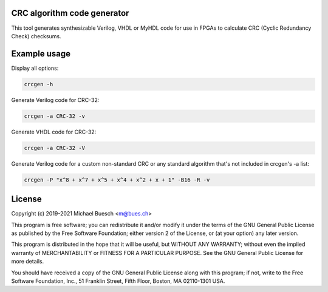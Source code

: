CRC algorithm code generator
============================

This tool generates synthesizable Verilog, VHDL or MyHDL code for use in FPGAs to calculate CRC (Cyclic Redundancy Check) checksums.


Example usage
=============

Display all options:

.. code:: sh

	crcgen -h


Generate Verilog code for CRC-32:

.. code:: sh

	crcgen -a CRC-32 -v


Generate VHDL code for CRC-32:

.. code:: sh

	crcgen -a CRC-32 -V


Generate Verilog code for a custom non-standard CRC or any standard algorithm that's not included in crcgen's -a list:

.. code:: sh

	crcgen -P "x^8 + x^7 + x^5 + x^4 + x^2 + x + 1" -B16 -R -v


License
=======

Copyright (c) 2019-2021 Michael Buesch <m@bues.ch>

This program is free software; you can redistribute it and/or modify it under the terms of the GNU General Public License as published by the Free Software Foundation; either version 2 of the License, or (at your option) any later version.

This program is distributed in the hope that it will be useful, but WITHOUT ANY WARRANTY; without even the implied warranty of MERCHANTABILITY or FITNESS FOR A PARTICULAR PURPOSE.  See the GNU General Public License for more details.

You should have received a copy of the GNU General Public License along with this program; if not, write to the Free Software Foundation, Inc., 51 Franklin Street, Fifth Floor, Boston, MA 02110-1301 USA.
